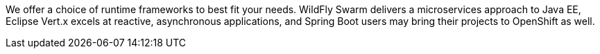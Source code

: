 We offer a choice of runtime frameworks to best fit your needs. WildFly Swarm delivers a microservices approach to Java EE, Eclipse Vert.x excels at reactive, asynchronous applications, and Spring Boot users may bring their projects to OpenShift as well.
